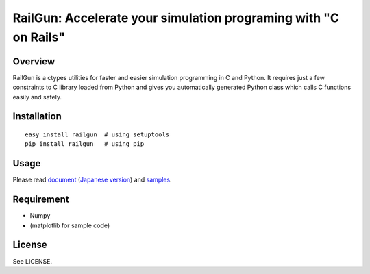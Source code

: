 RailGun: Accelerate your simulation programing with "C on Rails"
================================================================

Overview
--------

RailGun is a ctypes utilities for faster and easier simulation
programming in C and Python. It requires just a few constraints to C
library loaded from Python and gives you automatically generated
Python class which calls C functions easily and safely.


Installation
------------
::

    easy_install railgun  # using setuptools
    pip install railgun   # using pip


Usage
-----

Please read
`document <http://tkf.bitbucket.org/railgun-doc/>`_
(`Japanese version <http://tkf.bitbucket.org/railgun-doc-ja/>`_) and
`samples <https://bitbucket.org/tkf/railgun/src/tip/samples/>`_.


Requirement
-----------
- Numpy
- (matplotlib for sample code)


License
-------
See LICENSE.
